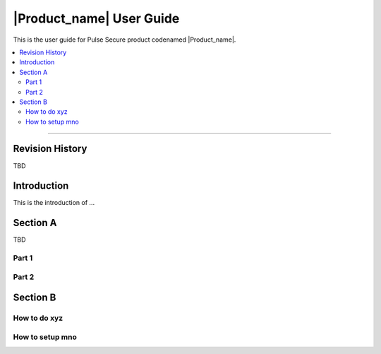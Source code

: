 .. _doc_user_guide:

|Product_name| User Guide
=========================

This is the user guide for Pulse Secure product codenamed |Product_name|.

.. contents:: :local:

----

Revision History
----------------

TBD

Introduction
-------------

This is the introduction of ...

Section A
----------

TBD

Part 1
++++++

Part 2
++++++

Section B
----------

How to do xyz
++++++++++++++


How to setup mno
++++++++++++++++
